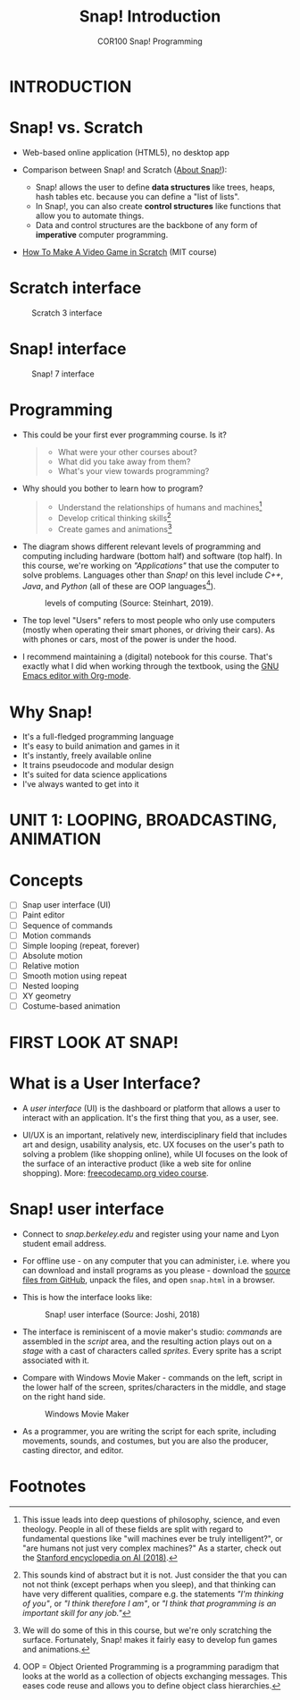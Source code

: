 #+title: Snap! Introduction
#+options: toc:nil num:nil ^:nil
#+startup: overview hideblocks indent inlineimages
#+subtitle: COR100 Snap! Programming
* INTRODUCTION

* Snap! vs. Scratch

- Web-based online application (HTML5), no desktop app

- Comparison between Snap! and Scratch ([[https://snap.berkeley.edu/about][About Snap!]]):
  + Snap! allows the user to define *data structures* like trees, heaps,
    hash tables etc. because you can define a "list of lists".
  + In Snap!, you can also create *control structures* like functions
    that allow you to automate things.
  + Data and control structures are the backbone of any form of
    *imperative* computer programming.

- [[https://myarkansaspbs.pbslearningmedia.org/resource/2143a241-f8d9-4a54-a4a5-b9634797bd28/make-a-video-game/][How To Make A Video Game in Scratch]] (MIT course)
    
* Scratch interface

#+attr_html: :width 500px
#+caption: Scratch 3 interface
[[../img/snap_scratch.png]]

* Snap! interface

#+attr_html: :width 400px
#+caption: Snap! 7 interface
[[../img/snap1.png]]
* Programming

- This could be your first ever programming course. Is it?

  #+begin_quote Survey
  + What were your other courses about?
  + What did you take away from them?
  + What's your view towards programming?
  #+end_quote

- Why should you bother to learn how to program?

  #+begin_quote Answer:
  + Understand the relationships of humans and machines[fn:1]
  + Develop critical thinking skills[fn:2]
  + Create games and animations[fn:3]
  #+end_quote

- The diagram shows different relevant levels of programming and
  computing including hardware (bottom half) and software (top
  half). In this course, we're working on /"Applications"/ that use the
  computer to solve problems. Languages other than /Snap!/ on this level
  include /C++/, /Java/, and /Python/ (all of these are OOP languages[fn:4]).
  #+attr_html: :width 500px
  #+caption: levels of computing (Source: Steinhart, 2019).
  [[../img/1_steinhart.png]]

- The top level "Users" refers to most people who only use computers
  (mostly when operating their smart phones, or driving their
  cars). As with phones or cars, most of the power is under the hood.

- I recommend maintaining a (digital) notebook for this course. That's
  exactly what I did when working through the textbook, using the [[https://orgmode.org/][GNU
  Emacs editor with Org-mode]].
* Why Snap!
#+attr_html: :width 400px
[[../img/stemdemo_arcade.png]]

- It's a full-fledged programming language
- It's easy to build animation and games in it
- It's instantly, freely available online
- It trains pseudocode and modular design
- It's suited for data science applications
- I've always wanted to get into it
* UNIT 1: LOOPING, BROADCASTING, ANIMATION
* Concepts

- [ ] Snap user interface (UI)
- [ ] Paint editor
- [ ] Sequence of commands
- [ ] Motion commands
- [ ] Simple looping (repeat, forever)
- [ ] Absolute motion
- [ ] Relative motion
- [ ] Smooth motion using repeat
- [ ] Nested looping
- [ ] XY geometry
- [ ] Costume-based animation
* FIRST LOOK AT SNAP!
* What is a User Interface?

- A /user interface/ (UI) is the dashboard or platform that allows a
  user to interact with an application. It's the first thing that you,
  as a user, see.

- UI/UX is an important, relatively new, interdisciplinary field that
  includes art and design, usability analysis, etc. UX focuses on the
  user's path to solving a problem (like shopping online), while UI
  focuses on the look of the surface of an interactive product (like a
  web site for online shopping). More: [[https://www.freecodecamp.org/news/use-user-reseach-to-create-the-perfect-ui-design/][freecodecamp.org video course]].
* Snap! user interface

- Connect to /snap.berkeley.edu/ and register using your name and Lyon
  student email address.

- For offline use - on any computer that you can administer,
  i.e. where you can download and install programs as you please -
  download the [[https://github.com/jmoenig/Snap/releases/tag/v7.3.1][source files from GitHub]], unpack the files, and open
  ~snap.html~ in a browser.

- This is how the interface looks like:
  #+attr_html: :width 500px
  #+caption: Snap! user interface (Source: Joshi, 2018)
  [[../img/snap_ui.png]]

- The interface is reminiscent of a movie maker's studio: /commands/ are
  assembled in the /script/ area, and the resulting action plays out on
  a /stage/ with a cast of characters called /sprites/. Every sprite has a
  script associated with it.

- Compare with Windows Movie Maker - commands on the left, script in
  the lower half of the screen, sprites/characters in the middle, and
  stage on the right hand side.
  #+attr_html: :width 500px
  #+caption: Windows Movie Maker
  [[../img/snap_moviemaker.jpg]]

- As a programmer, you are writing the script for each sprite,
  including movements, sounds, and costumes, but you are also the
  producer, casting director, and editor.

* Footnotes

[fn:1] This issue leads into deep questions of philosophy, science,
and even theology. People in all of these fields are split with regard
to fundamental questions like "will machines ever be truly
intelligent?", or "are humans not just very complex machines?" As a
starter, check out the [[https://plato.stanford.edu/entries/artificial-intelligence/][Stanford encyclopedia on AI (2018)]].

[fn:2] This sounds kind of abstract but it is not. Just consider the
that you can not not think (except perhaps when you sleep), and that
thinking can have very different qualities, compare e.g. the
statements /"I'm thinking of you"/, or /"I think therefore I am"/, or /"I
think that programming is an important skill for any job."/

[fn:3] We will do some of this in this course, but we're only
scratching the surface. Fortunately, Snap! makes it fairly easy to
develop fun games and animations.

[fn:4]OOP = Object Oriented Programming is a programming paradigm that
looks at the world as a collection of objects exchanging
messages. This eases code reuse and allows you to define object class
hierarchies.
